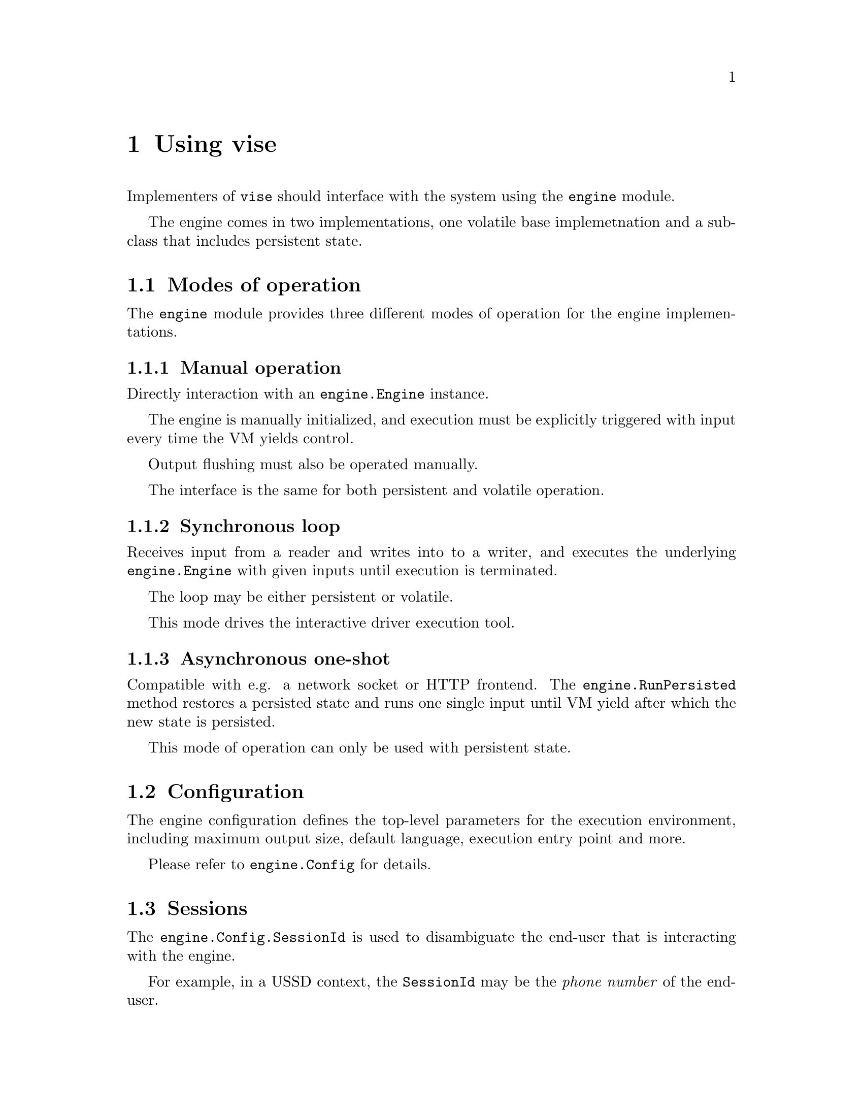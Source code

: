 @node engine
@chapter Using vise

Implementers of @code{vise} should interface with the system using the @code{engine} module.

The engine comes in two implementations, one volatile base implemetnation and a subclass that includes persistent state.


@section Modes of operation

The @code{engine} module provides three different modes of operation for the engine implementations.


@subsection Manual operation

Directly interaction with an @code{engine.Engine} instance.

The engine is manually initialized, and execution must be explicitly triggered with input every time the VM yields control.

Output flushing must also be operated manually.

The interface is the same for both persistent and volatile operation.


@subsection Synchronous loop

Receives input from a reader and writes into to a writer, and executes the underlying @code{engine.Engine} with given inputs until execution is terminated.

The loop may be either persistent or volatile.

This mode drives the interactive driver execution tool. 


@subsection Asynchronous one-shot

Compatible with e.g. a network socket or HTTP frontend. The @code{engine.RunPersisted} method restores a persisted state and runs one single input until VM yield after which the new state is persisted.

This mode of operation can only be used with persistent state.


@section Configuration

The engine configuration defines the top-level parameters for the execution environment, including maximum output size, default language, execution entry point and more.

Please refer to @code{engine.Config} for details.


@section Sessions

The @code{engine.Config.SessionId} is used to disambiguate the end-user that is interacting with the engine.

For example, in a @abbr{USSD} context, the @code{SessionId} may be the @emph{phone number} of the end-user.


@anchor{execution_context}
@section Execution context

The engine stores the @code{SessionId} aswell as the current chosen @code{lang.Language} in the execution context. This is passed through to the VM operation, and is available for client code, specifically:

@itemize
@item When resolving symbols with @code{LOAD}. (@code{resource.EntryFunc}).
@item When resolving menu symbols (@code{resource.Resource.GetMenu}).
@item When retrieving node templates (@code{resource.Resource.GetTemplate}).
@end itemize
